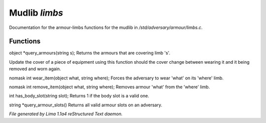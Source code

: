 Mudlib *limbs*
***************

Documentation for the armour-limbs functions for the mudlib in */std/adversary/armour/limbs.c*.

Functions
=========
.. c:function:: object *query_armours(string s)

object *query_armours(string s);
Returns the armours that are covering limb 's'.


.. c:function:: void update_cover(object what)

Update the cover of a piece of equipment using this function should the cover change between wearing it and it being
removed and worn again.


.. c:function:: nomask int wear_item(object what, string where)

nomask int wear_item(object what, string where);
Forces the adversary to wear 'what' on its 'where' limb.


.. c:function:: nomask int remove_item(object what, string where)

nomask int remove_item(object what, string where);
Removes armour 'what' from the 'where' limb.


.. c:function:: int has_body_slot(string slot)

int has_body_slot(string slot);
Returns 1 if the body slot is a valid one.


.. c:function:: string *query_armour_slots()

string *query_armour_slots()
Returns all valid armour slots on an adversary.



*File generated by Lima 1.1a4 reStructured Text daemon.*
